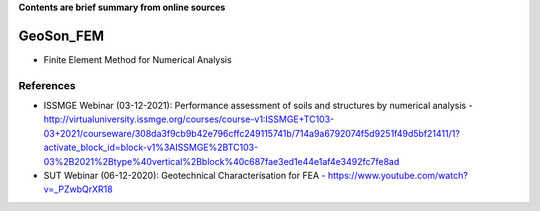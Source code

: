 **Contents are brief summary from online sources**

GeoSon_FEM
==================
- Finite Element Method for Numerical Analysis
    


References
-----------

- ISSMGE Webinar (03-12-2021): Performance assessment of soils and structures by numerical analysis - http://virtualuniversity.issmge.org/courses/course-v1:ISSMGE+TC103-03+2021/courseware/308da3f9cb9b42e796cffc249115741b/714a9a6792074f5d9251f49d5bf21411/1?activate_block_id=block-v1%3AISSMGE%2BTC103-03%2B2021%2Btype%40vertical%2Bblock%40c687fae3ed1e44e1af4e3492fc7fe8ad
- SUT Webinar (06-12-2020): Geotechnical Characterisation for FEA - https://www.youtube.com/watch?v=_PZwbQrXR18
